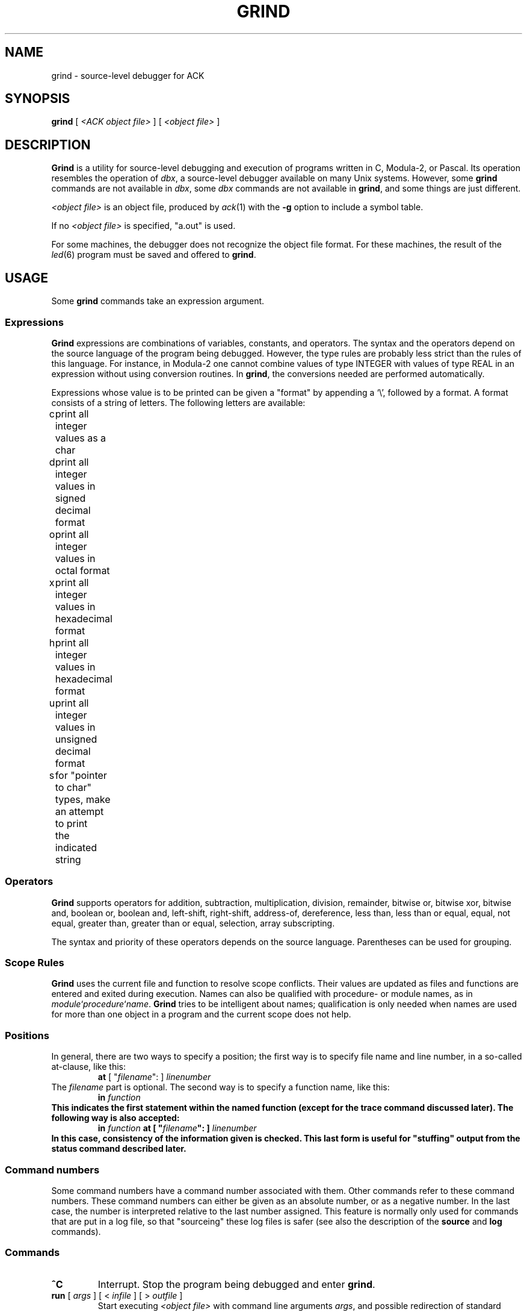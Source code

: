 .\" $Header$
.TH GRIND 1
.SH NAME
grind \- source-level debugger for ACK
.SH SYNOPSIS
.B grind
[
.I <ACK object file>
]
[
.I <object file>
]
.SH DESCRIPTION
.B Grind
is a utility for source-level debugging and execution of
programs written in C, Modula-2, or Pascal.
Its operation resembles the operation of 
.IR dbx ,
a source-level debugger
available on many Unix systems. However, some
.B grind
commands are not available in
.IR dbx ,
some
.I dbx
commands are not available in
.BR grind ,
and some things are just different.
.LP
.I <object file>
is an object file, produced by
.IR ack (1)
with the
.B \-g
option to include a symbol table.
.LP
If no
.I <object file>
is specified, "a.out" is used.
.LP
For some machines, the debugger does not recognize the object file
format. For these machines, the result of the
.IR led (6)
program must be saved and offered to
.BR grind .
.SH USAGE
Some
.B grind
commands take an expression argument.
.SS Expressions
.B Grind
expressions are combinations of variables, constants, and operators.
The syntax and the operators depend on the source language of the program
being debugged. However, the type rules are probably less strict than the
rules of this language. For instance, in Modula-2 one cannot combine
values of type INTEGER with values of type REAL in an expression without
using conversion routines. In
.BR grind ,
the conversions needed are performed automatically.
.LP
Expressions whose value is to be printed can be given a "format" by appending
a `\e', followed by a format. A format consists of a string of letters.
The following letters are available:
.LP
.nf
c	print all integer values as a char
d	print all integer values in signed decimal format
o	print all integer values in octal format
x	print all integer values in hexadecimal format
h	print all integer values in hexadecimal format
u	print all integer values in unsigned decimal format
s	for "pointer to char" types, make an attempt to print
	the indicated string
.fi
.SS Operators
.LP
.B Grind
supports operators for addition, subtraction, multiplication, division,
remainder, bitwise or, bitwise xor, bitwise and, boolean or,
boolean and, left-shift, right-shift, address-of, dereference, less than,
less than or equal, equal, not equal, greater than, greater than or equal,
selection, array subscripting.
.LP
The syntax and priority of these operators depends on the source language.
Parentheses can be used for grouping.
.SS "Scope Rules"
.LP
.B Grind
uses the current file and function to resolve scope conflicts.
Their values are updated as files and functions are entered and exited
during execution.
Names can also be qualified with procedure- or module names, as in
\fImodule\fP`\fIprocedure\fP`\fIname\fP.
.B Grind
tries to be intelligent about names; qualification is only needed when
names are used for more than one object in a program and the current scope
does not help.
.SS "Positions"
In general, there are two ways to specify a position; the first way is
to specify file name and line number, in a so-called at-clause, like this:
.RS
\fBat\fP [ "\fIfilename\fP": ] \fIlinenumber\fP
.RE
The
.I filename
part is optional.
The second way is to specify a function name, like this:
.RS
\fBin \fIfunction\fP
.RE
This indicates the first statement within the named function (except for
the trace command discussed later).
The following way is also accepted:
.RS
\fBin\fP \fIfunction\fP \fBat\fP [ "\fIfilename\fP": ] \fIlinenumber\fP
.RE
In this case, consistency of the information given is checked. This last
form is useful for "stuffing" output from the status command described later.
.SS "Command numbers"
.LP
Some command numbers have a command number associated with them. Other commands
refer to these command numbers. These command numbers can either be given as
an absolute number, or as a negative number. In the last case, the number
is interpreted relative to the last number assigned. This feature is normally
only used for commands that are put in a log file, so that "sourceing" these
log files is safer (see also the description of the \fBsource\fP and \fBlog\fP
commands).

.SS "Commands"
.TP
.B ^C
Interrupt.  Stop the program being debugged and enter
.BR grind .
.TP
\fBrun\fP [ \fIargs\fP ] [ < \fIinfile\fP ] [ > \fIoutfile\fP ]
Start executing
.I <object file>
with command line arguments
.IR args ,
and possible redirection of standard input and/or standard output.
.TP
.B rerun
Repeats the last
.B run
command.
.TP
.B "rerun ?"
Prints the last 
.B run
command.
.TP
\fBcont\fP [ \fIcount\fP ] [ \fBat\fP \fIsourceline\fP ]
.ti -0.5i
\fBc\fP [ \fIcount\fP ] [ \fBat\fP \fIsourceline\fP ]
.br
Continue execution from where it stopped, or, if \fIsourceline\fP is
given, at that source line. If \fIcount\fP is given, pass \fIcount\fP-1
breakpoints. \fIsourceline\fP must be in the same function.
.TP
\fBtrace\fP [ \fBon\fP \fIexpression\fP ] [ \fIposition\fP ] [ \fBif\fP \fIcondition\fP ]
.ti -0.5i
\fBt\fP [ \fBon\fP \fIexpression\fP ] [ \fIposition\fP ] [ \fBif\fP \fIcondition\fP ]
.br
Display tracing information.
If no argument is specified, each source line is displayed before
execution.
In addition, if an \fBon\fP-clause is given, the value of the expression
is printed.
If a position is given there are two possibilities: if the position is
given as \fBin\fP \fIfunction\fP, then the tracing information is
displayed only while executing the function or
procedure
.IR function .
If the position is given as \fBat\fP \fIlinenumber\fP,
then the tracing information is displayed only whenever the source line
indicated is reached.
If the position is given as \fBat\fP \fIlinenumber\fP \fBin\fP \fIfunction\fP,
the behavior is as if it was given as \fBat\fP \fIlinenumber\fP.
If a condition is given, tracing information is only displayed when
.I condition
is true.
.TP
\fBstop\fP [ \fIposition\fP ] [ \fBif\fP \fIcondition\fP ]
Stop execution when the
.I position
is reached, and then when
.I condition
becomes true.
If no position is given, stop when
.I condition
becomes true.
If no condition is given, stop when
.I position
is reached.
Either a position or a condition (or both) must be given.
.TP
\fBwhen\fP [ \fIposition\fP ] [ \fBif\fP \fIcondition\fP ] { \fIcommand\fP [ ; \fIcommand\fP ] ... }
Execute the
.B grind
.IR command (s)
when the
.I position
is reached, and then when
.I condition
becomes true.
If no position is given, do this when
.I condition
becomes true.
If no condition is given, do this when
.I position
is reached.
Either a position or a condition (or both) must be given.
.TP
\fBprint\fP [ \fIexpression\fP [ , \fIexpression\fP ] ... ]
.ti -0.5i
\fBp\fP [ \fIexpression\fP [ , \fIexpression\fP ] ... ]
.br
Print the value of each expression. If no argument is given, repeat the
last
.B print
command.
.TP
\fBdisplay\fP \fIexpression\fP [ , \fIexpression\fP ] ...
Print the value of each expression whenever the program stops.
.TP
.B dump
Saves the data (global data + stack) of the program. These data can
be restore with the
.B restore
command discussed later.
.B Dump
and
.B restore
combinations can be used as a poor man's implementation of an "undo"
facility.
.TP
.B status
Display active
.BR trace ,
.BR stop ,
.BR when ,
and
.B display
commands, and associated command numbers.
Also display current
.B dump
records.
.TP
\fBdelete\fP [ \fIcommandnumber\fP [ , \fIcommandnumber\fP ... ] ]
.ti -0.5i
\fBd\fP [ \fIcommandnumber\fP [ , \fIcommandnumber\fP ... ] ]
.br
Remove the commands corresponding to the \fIcommandnumber\fP's given
(as displayed by
.BR status ).
If no argument is given and there is a "current" breakpoint, remove that
breakpoint.
.TP
\fBrestore\fP [ \fIcommandnumber\fP ]
.ti -0.5i
\fBr\fP [ \fIcommandnumber\fP ]
.br
Restore the data corresponding to the dump of \fIcommandnumber\fP
(as displayed by
.BR status ).
This restores the values of all variables of the program to the values
at the time the dump was made. The program counter is also restored.
This effectively puts the program back into the state it was when the
dump was made, except for file-handling: the state of the files that
the program handles is not changed.
Apart from this,
.B restore
even works when the program is finished.
If no \fIcommandnumber\fP is given, the last dump is restored.
.TP
\fBstep\fP [ \fIn\fP ]
.ti -0.5i
\fBs\fP [ \fIn\fP ]
.br
Execute the next
.I n
source lines.
If omitted,
.I n
is taken to be 1.
This command steps into functions.
.TP
\fBnext\fP [ \fIn\fP ]
.ti -0.5i
\fBn\fP [ \fIn\fP ]
.br
Execute the next
.I n
source lines.
If omitted,
.I n
is taken to be 1.
.B Next
steps past function-calls.
.TP
\fBwhich\fP \fIname\fP
Print the fully-qualified name of the given name.
.TP
\fBfind\fP \fIname\fP
Print the fully qualified name of all symbols matching
.IR name .
.TP
\fBset\fP \fIexpression\fP \fBto\fP \fIexpression\fP
Assign the value of the second
.I expression
to the designator indicated by the first
.IR expression .
Needless to say, the first
.I expression
must indicate a designator (something that can be assigned to).
If the types do not match,
.B grind
tries to apply conversions.
.TP
\fBwhere\fP [ \fIn\fP | -\fIn\fP ]
.ti -0.5i
\fBw\fP [ \fIn\fP | -\fIn\fP ]
.br
List all, or the top
.IR n ,
or the bottom
.IR n ,
active functions on the stack.
.TP
\fBfile\fP [ \fIfilename\fP ]
Print the name of the current source file, or
change the current source file to
.IR filename .
.TP
\fBlist\fP [ \fIstartline\fP | \fIfunction\fP ] [ , \fIcount\fP | - [ \fIendline\fP ] ]
.ti -0.5i
\fBl\fP [ \fIstartline\fP | \fIfunction\fP ] [ , \fIcount\fP | - [ \fIendline\fP ] ]
.br
If no arguments are given, list the next \fIws\fP (default 10) lines from current source file,
if a
.I startline
is given, list from
.IR startline ,
if a
.I function
is given, list from the first statement of
.IR function .
If a \fIcount\fP is given, list \fIcount\fP lines and set \fIws\fP to \fIcount\fP.
If an \fIendline\fP is given, list up until this line; if a - is given without
an \fIendline\fP, list up until the end of the file.
.TP
\fBhelp\fP [ \fIcommand\fP ]
.ti -0.5i
\fB?\fP [ \fIcommand\fP ]
.br
Print a summary of \fBgrind\fP commands, or print a message explaining
\fIcommand\fP.
.TP
\fBsource\fP \fIfilename\fP
.br
Read and execute \fBgrind\fP commands from \fIfilename\fP. This is useful for
executing \fBgrind\fP log files created with the \fBlog\fP command.
.TP
\fBlog\fP [ \fIfilename\fP | off ]
.br
Start logging the \fBgrind\fP commands given on file \fIfilename\fP, or
stop logging. If no argument is given, the current log file is printed.
In logged commands, an absolute command number is replaced by a relative one.
.TP
\fBdisable\fP [ \fIcommandnumber\fP [ , \fIcommandnumber\fP ... ] ]
.br
Disable the commands corresponding to the \fIcommandnumber\fP's given
(as displayed by
.BR status ).
If no argument is given and there is a "current" breakpoint, disable that
breakpoint.
Disabling commands keeps them in the status, but makes them inoperative.
Disabled commands can be enabled again with the \fBenable\fP command.
.TP
\fBenable\fP [ \fIcommandnumber\fP [ , \fIcommandnumber\fP ... ] ]
.br
Enable the commands corresponding to the \fIcommandnumber\fP's given
(as displayed by
.BR status ).
If no argument is given and there is a "current" breakpoint, enable that
breakpoint.
.TP
\fB!\fP \fIshellcommand\fP
.br
Invoke the shell with \fIshellcommand\fP. \fIshellcommand\fP extends to the
end of the line. In the command, the characters `%' and `!' are replaced
with the current file name and the previous shell command respectively.
The sequences `\e%' and `\e!' are replaced by `%' and `!' respectively.
.TP
\fBframe\fP [ \fIcount\fP | + \fIcount\fP | - \fIcount\fP ]
.br
The currently active procedure has frame number 0, the one that invoked this
one has frame number 1, etc. The \fBframe\fP command allows the user to
examine stack frames beyond the current one. For instance, after giving the
command `frame 1', variables of the frame invoking the currently active
procedure can be examined. There is a relative and an absolute version of this
command.
.TP
.B quit
.br
Exit
.BR grind .
.LP
Some commands can be repeated without arguments by entering an empty command line:
step, next, list, cont.
.SH SEE ALSO
.IR ack (1).
.IR led (6).
.SH REMARKS
.LP
.B Grind
does not understand the scope of WITH statements. The scope information needed
is not available in the symbol table.
.SH BUGS
.LP
.B Grind
does not correctly handle bit-fields.
